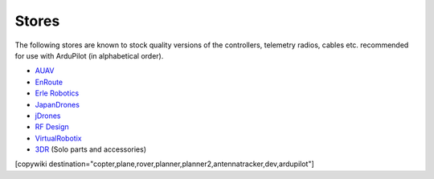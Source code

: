 .. _stores:

======
Stores
======

The following stores are known to stock quality versions of the controllers, telemetry radios, cables etc. 
recommended for use with ArduPilot (in alphabetical order).

* `AUAV <http://www.auav.co/>`__
* `EnRoute <http://www.enroute.co.jp/>`__
* `Erle Robotics <https://erlerobotics.com/>`__ 
* `JapanDrones <http://japandrones.com/>`__
* `jDrones <http://store.jdrones.com/>`__
* `RF Design <http://store.rfdesign.com.au/>`__
* `VirtualRobotix <http://www.virtualrobotix.it/index.php/en/shop>`__
* `3DR <https://store.3dr.com/>`__ (Solo parts and accessories)


[copywiki destination="copter,plane,rover,planner,planner2,antennatracker,dev,ardupilot"]
